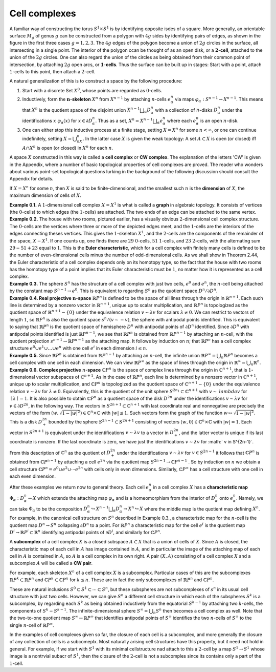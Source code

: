 Cell complexes
==============

.. image:: fig/cell-complexes.png
    :align: right
    :width: 50%

A familiar way of constructing the torus :math:`S^1 \times S^1` is by identifying opposite isdes 
of a square. More generally, an orientable surface :math:`M_g` of  genus :math:`g` can be constructed 
from a polygon with :math:`4g` sides by identifying pairs of edges, as shown in the figure in the first three cases :math:`g=1,2,3`.
The :math:`4g` edges of the polygon become a union of :math:`2g` circles in the surface, all intersecting 
in a single point. The interior of the polygon ccan be thought of as an open disk, or a :math:`\mathbf{2}`-**cell**,
attached to the union of the :math:`2g` circles. One can also regard the union of the circles as being obtained 
from their common point of intersection, by attaching :math:`2g` open arcs, or :math:`\mathbf{1}`-**cells**. Thus 
the surface can be built up in stages: Start with a point, attach :math:`1`-cells to this point, 
then attach a :math:`2`-cell.

A natural generalization of this is to construct a space by the following procedure:

.. container:: no-indent
   
   1. Start with a discrete Set :math:`X^0`, whose points are regarded as :math:`0`-cells.
   2. Inductively, form the :math:`\mathbf{n}`-**skeleton** :math:`X^n` from :math:`X^{n-1}` by attaching :math:`n`-cells :math:`e^n_{\alpha}` via maps 
      :math:`\varphi_\alpha:S^{n-1} \rightarrow X^{n-1}`. This means that :math:`X^n` is the quotient space of the disjoint union 
      :math:`X^{n-1}\bigsqcup_\alpha D^n_\alpha` with a collection of :math:`n`-disks :math:`D^n_\alpha` under the identifications
      :math:`x~\varphi_\alpha(x)` for :math:`x \in \partial D^n_\alpha`. Thus as a set, :math:`X^n=X^{n-1}\bigsqcup_\alpha e^n_\alpha` where each :math:`e^n_\alpha` is an
      open :math:`n`-disk.
   3. One can either stop this inductive process at a finite stage, setting :math:`X=X^n` for 
      some :math:`n < \infty`, or one can continue indefinitely, setting :math:`X=\bigcup_nX^n`. In the latter 
      case :math:`X` is given the weak topology: A set :math:`A \subset X` is open (or closed) iff :math:`A\cap X^n` is 
      open (or closed) in :math:`X^n` for each :math:`n`.

.. container:: no-indent

   A space :math:`X` constructed in this way is called a **cell complex** or **CW complex**. The 
   explanation of the letters 'CW' is given in the Appendix, where a number of basic 
   topological properties of cell complexes are proved. The reader who wonders about 
   various point-set topological questions lurking in the background of the following 
   discussion should consult the Appendix for details.

If :math:`X=X^n` for some :math:`n`, then :math:`X` is said to be finite-dimensional, and the smallest
such :math:`n` is the **dimension** of :math:`X`, the maximum dimension of cells of :math:`X`.

.. container:: no-indent   

   **Example 0.1.** A :math:`1`-dimensional cell complex :math:`X=X^1` is what is called a **graph** in 
   algebraic topology. It consists of vertices (the :math:`0`-cells) to which edges (the :math:`1`-cells) are
   attached. The two ends of an edge can be attached to the same vertex.

.. container:: no-indent   

   **Example 0.2.** The house with two rooms, pictured earlier, has a visually obvious 
   :math:`2`-dimensional cell complex structure. The :math:`0`-cells are the vertices where three or more 
   of the depicted edges meet, and the :math:`1`-cells are the interiors of the edges connecting
   theses vertices. This gives the :math:`1`-skeleton :math:`X^1`, and the :math:`2`-cells are the components of 
   the remainder of the space, :math:`X-X^1`. If one counts up, one finds there are :math:`29` :math:`0`-cells,
   :math:`51` :math:`1`-cells, and :math:`23` :math:`2`-cells, with the alternating sum :math:`29-51+23` equal to :math:`1`. This is 
   the **Euler characteristic**, which for a cell complex with finitely many cells is defined 
   to be the number of even-dimensional cells minus the number of odd-dimensional 
   cells. As we shall show in Theorem 2.44, the Euler characteristic of a cell complex 
   depends only on its homotopy type, so the fact that the house with two rooms has the 
   homotopy type of a point implies that its Euler characteristic must be :math:`1`, no matter 
   how it is represented as a cell complex.

.. container:: no-indent   

   **Example 0.3.** The sphere :math:`S^n` has the structure of a cell complex with just two cells, :math:`e^0` 
   and :math:`e^n`, the :math:`n`-cell being attached by the constant map :math:`S^{n-1}\rightarrow e^0`. This is equivalent 
   to regarding :math:`S^n` as the quotient space :math:`D^n/\partial D^n`.

.. container:: no-indent   

   **Example 0.4. Real projective** :math:`\mathbf{n}`-**space** :math:`\mathbb{R}P^n` is defined to be the space of all lines 
   through the origin in :math:`\mathbb{R}^{n+1}`. Each such line is determined by a nonzero vector in :math:`\mathbb{R}^{n+1}`, 
   unique up to scalar multiplication, and :math:`\mathbb{R}P^n` is topologized as the quotient space of 
   :math:`\mathbb{R}^{n+1}-\{0\}` under the equivalence relation :math:`v\sim \lambda v` for scalars :math:`\lambda \neq 0`. We can restrict 
   to vectors of length :math:`1`, so :math:`\mathbb{R}P^n` is also the quotient space :math:`s^n/(v \sim -v)`, the sphere 
   with antipodal points identified. This is equivalent to saying that :math:`\mathbb{R}P^n` is the quotient 
   space of hemisphere :math:`D^n` with antipodal points of :math:`\partial D^n` identified. Since :math:`\partial D^n` with 
   antipodal points identified is just :math:`\mathbb{R}P^{n-1}`, we see that :math:`\mathbb{R}P^n` is obtained from :math:`\mathbb{R}P^{n-1}` by 
   attaching an :math:`n`-cell, with the quotient projection :math:`s^{n-1} \rightarrow \mathbb{R}P^{n-1}` as the attaching map. 
   It follows by induction on :math:`n`; that :math:`\mathbb{R}P^n` has a cell complex structure :math:`e^0\cup e^1\cup \dots \cup e^n` 
   with one cell :math:`e^i` in each dimension :math:`i \leq n`.

.. container:: no-indent   

   **Example 0.5.** Since :math:`\mathbb{R}P^n` is obtained from :math:`\mathbb{R}P^{n-1}` by attaching an :math:`n`-cell, the infinite 
   union :math:`\mathbb{R}P^\infty=\bigcup_n \mathbb{R}P^n` becomes a cell complex with one cell in each dimension. We 
   can view :math:`\mathbb{R}P^\infty` as the space of lines through the origin in :math:`\mathbb{R}^\infty = \bigcup_n \mathbb{R}^n`.

.. container:: no-indent-no-margin

   **Example 0.6. Complex projective** :math:`n`-**space** :math:`\mathbb{C}P^n` is the space of complex lines through 
   the origin in :math:`\mathbb{C}^{n+1}`, that is :math:`1`-dimensional vector subspaces of :math:`\mathbb{C}^{n+1}`. As in the case 
   of :math:`\mathbb{R}P^n`, each line is determined by a nonzero vector in :math:`\mathbb{C}^{n+1}`, unique up to scalar 
   multiplication, and :math:`\mathbb{C}P^n` is topologized as the quotient space of :math:`\mathbb{C}^{n+1}-\{0\}` under the 
   equivalence relation :math:`v \sim \lambda v` for :math:`\lambda \neq 0`. Equivalently, this is the quotient of the unit 
   sphere :math:`S^{2n_1}\subset \mathbb{C}^{n+1}` with :math:`v \sim \;lambda v` for :math:`\mid \lambda \mid = 1`. It is also possible to obtain :math:`\mathbb{C}P^n` as a 
   quotient space of the disk :math:`D^{2n}` under the identifications :math:`v \sim \lambda v` for :math:`v \in \partial D^{2n}`, in the 
   following way. The vectors in :math:`S^{2n+1} \subset \mathbb{C}^{n+1}` with last coordinate real and nonnegative 
   are precisely the vectors of the form :math:`(w, \sqrt{1-|w|^2})\in \mathbb{C}^n \times \mathbb{C}` with :math:`|w| \leq 1`. Such 
   vectors form the graph of the function :math:`w \mapsto \sqrt{1-|w|^2}`. This is a disk :math:`D^{2n}_+` bounded 
   by the sphere :math:`S^{2n-1} \subset S^{2n+1}` consisting of vectors :math:`(w,0) \in \mathbb{C}^n \times \mathbb{C}` with :math:`|w|=1`. Each 
   vector in :math:`S^{2n+1}` is equivalent under the identifications :math:`v \sim \lambda v` to a vector in :math:`D^{2n}_+`, and 
   the latter vector is unique if its last coordinate is nonzero. If the last coordinate is 
   zero, we have just the identifications :math:`v \sim \lambda v` for :math:` v \in S^{2n-1}`.

From this description of :math:`\mathbb{C}^n` as the quotient of :math:`D^{2n}_+` under the identifications 
:math:`v \sim \lambda v` for :math:`v \in S^{2n-1}` it follows that :math:`\mathbb{C}P^n` is obtained from :math:`\mathbb{C}P^{n-1}` by attaching a 
cell :math:`e^{2n}` via the quotient map :math:`S^{2n-1} \rightarrow \mathbb{C}P^{n-1}` . So by induction on :math:`n` we obtain a cell 
structure :math:`\mathbb{C}P^n= e^0 \cup e^2 \cup \cdots e^{2n}` with cells only in even dimensions. Similarly, :math:`\mathbb{C}P^\infty` 
has a cell structure with one cell in each even dimension.

After these examples we return now to general theory. Each cell :math:`e^n_\alpha` in a cell 
complex :math:`X` has a **characteristic map** :math:`\Phi_\alpha : D^n_\alpha \rightarrow X` which extends the attaching map 
:math:`\varphi_\alpha` and is a homeomorphism from the interior of :math:`D^n_\alpha` onto :math:`e^n_\alpha`. Namely, we can take 
:math:`\Phi_\alpha` to be the composition :math:`D^n_\alpha \hookrightarrow X^{n-1} \bigsqcup _\alpha D^n_\alpha \rightarrow X^n \hookrightarrow X` where the middle map is 
the quotient map defining :math:`X^n`. For example, in the canonical cell structure on :math:`S^n` 
described in Example 0.3., a characteristic map for the :math:`n`-cell is the quotient map 
:math:`D^n \rightarrow S^n` collapsing :math:`\partial D^n` to a point. For :math:`\mathbb{R}P^n` a characteristic map for the cell :math:`e^i` is 
the quotient map :math:`D^i \rightarrow \mathbb{R}P^i \subset \mathbb{R}^n` identifying antipodal points of :math:`\partial D^i`, and similarly 
for :math:`\mathbb{C}P^n`.

A **subcomplex** of a cell complex :math:`X` is a closed subspace :math:`A \subset X` that is a union 
of cells of :math:`X`. Since :math:`A` is closed, the characteristic map of each cell in :math:`A` has image 
contained in :math:`A`, and in particular the image of the attaching map of each cell in :math:`A` is 
contained in :math:`A`, so :math:`A` is a cell complex in its own right. A pair :math:`(X,A)` consisting of a 
cell complex :math:`X` and a subcomplex :math:`A` will be called a **CW pair**.

For example, each skeleton :math:`X^n` of a cell complex :math:`X` is a subcomplex. Particular 
cases of this are the subcomplexes :math:`\mathbb{R}P^k \subset \mathbb{R}P^n` and :math:`\mathbb{C}P^k \subset \mathbb{C}P^n` for :math:`k \leq n`. These are 
in fact the only subcomplexes of :math:`\mathbb{R}P^n` and :math:`\mathbb{C}P^n`.

These are natural inclusions :math:`S^0 \subset S^1 \subset \cdots \subset S^n`, but these subspheres are not 
subcomplexes of :math:`s^n` in its usual cell structure with just two cells. However, we can give 
:math:`S^n` a different cell structure in which each of the subspheres :math:`S^k` is a subcomplex, by 
regarding each :math:`S^k` as being obtained inductively from the equatorial :math:`S^{k-1}` by attaching 
two :math:`k`-cells, the components of :math:`S^k-S^{k-1}`. The infinite-dimensional sphere :math:`S^\infty = \bigcup_n S^n` 
then becomes a cell complex as well. Note that the two-to-one quotient map :math:`S^\infty \rightarrow \mathbb{R}P^\infty` 
that identifies antipodal points of :math:`S^\infty` identifies the two :math:`n`-cells of :math:`S^\infty` to the single 
:math:`n`-cell of :math:`\mathbb{R}P^\infty`.

In the examples of cell complexes given so far, the closure of each cell is a subcomplex, 
and more generally the closure of any collection of cells is a subcomeplx. 
Most naturally arising cell structures have this property, but it need not hold in general. 
For example, if we start with :math:`S^1` with its minimal cellstructure nad attach to this 
a :math:`2`-cell by a map :math:`S^1 \rightarrow S^1` whose image is a nontrvial subacr of :math:`S^1`, then the closure 
of the :math:`2`-cell is not a subcomples since its contains only a part of the :math:`1`-cell.
